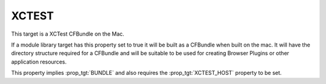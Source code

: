XCTEST
------

This target is a XCTest CFBundle on the Mac.

If a module library target has this property set to true it will be
built as a CFBundle when built on the mac.  It will have the directory
structure required for a CFBundle and will be suitable to be used for
creating Browser Plugins or other application resources.

This property implies :prop_tgt:`BUNDLE` and also requires the
:prop_tgt:`XCTEST_HOST` property to be set.
